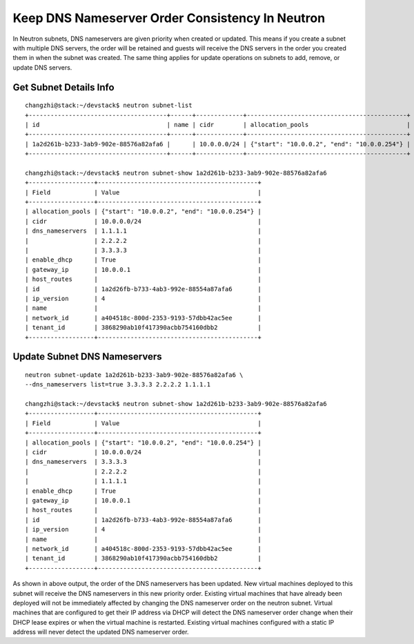 Keep DNS Nameserver Order Consistency In Neutron
================================================

In Neutron subnets, DNS nameservers are given priority when created or updated.
This means if you create a subnet with multiple DNS servers, the order will
be retained and guests will receive the DNS servers in the order you
created them in when the subnet was created. The same thing applies for update
operations on subnets to add, remove, or update DNS servers.

Get Subnet Details Info
-----------------------
::

        changzhi@stack:~/devstack$ neutron subnet-list
        +--------------------------------------+------+-------------+--------------------------------------------+
        | id                                   | name | cidr        | allocation_pools                           |
        +--------------------------------------+------+-------------+--------------------------------------------+
        | 1a2d261b-b233-3ab9-902e-88576a82afa6 |      | 10.0.0.0/24 | {"start": "10.0.0.2", "end": "10.0.0.254"} |
        +--------------------------------------+------+-------------+--------------------------------------------+

        changzhi@stack:~/devstack$ neutron subnet-show 1a2d261b-b233-3ab9-902e-88576a82afa6
        +------------------+--------------------------------------------+
        | Field            | Value                                      |
        +------------------+--------------------------------------------+
        | allocation_pools | {"start": "10.0.0.2", "end": "10.0.0.254"} |
        | cidr             | 10.0.0.0/24                                |
        | dns_nameservers  | 1.1.1.1                                    |
        |                  | 2.2.2.2                                    |
        |                  | 3.3.3.3                                    |
        | enable_dhcp      | True                                       |
        | gateway_ip       | 10.0.0.1                                   |
        | host_routes      |                                            |
        | id               | 1a2d26fb-b733-4ab3-992e-88554a87afa6       |
        | ip_version       | 4                                          |
        | name             |                                            |
        | network_id       | a404518c-800d-2353-9193-57dbb42ac5ee       |
        | tenant_id        | 3868290ab10f417390acbb754160dbb2           |
        +------------------+--------------------------------------------+

Update Subnet DNS Nameservers
-----------------------------
::

    neutron subnet-update 1a2d261b-b233-3ab9-902e-88576a82afa6 \
    --dns_nameservers list=true 3.3.3.3 2.2.2.2 1.1.1.1

    changzhi@stack:~/devstack$ neutron subnet-show 1a2d261b-b233-3ab9-902e-88576a82afa6
    +------------------+--------------------------------------------+
    | Field            | Value                                      |
    +------------------+--------------------------------------------+
    | allocation_pools | {"start": "10.0.0.2", "end": "10.0.0.254"} |
    | cidr             | 10.0.0.0/24                                |
    | dns_nameservers  | 3.3.3.3                                    |
    |                  | 2.2.2.2                                    |
    |                  | 1.1.1.1                                    |
    | enable_dhcp      | True                                       |
    | gateway_ip       | 10.0.0.1                                   |
    | host_routes      |                                            |
    | id               | 1a2d26fb-b733-4ab3-992e-88554a87afa6       |
    | ip_version       | 4                                          |
    | name             |                                            |
    | network_id       | a404518c-800d-2353-9193-57dbb42ac5ee       |
    | tenant_id        | 3868290ab10f417390acbb754160dbb2           |
    +------------------+--------------------------------------------+

As shown in above output, the order of the DNS nameservers has been updated.
New virtual machines deployed to this subnet will receive the DNS nameservers
in this new priority order. Existing virtual machines that have already been
deployed will not be immediately affected by changing the DNS nameserver order
on the neutron subnet. Virtual machines that are configured to get their IP
address via DHCP will detect the DNS nameserver order change
when their DHCP lease expires or when the virtual machine is restarted.
Existing virtual machines configured with a static IP address will never
detect the updated DNS nameserver order.

